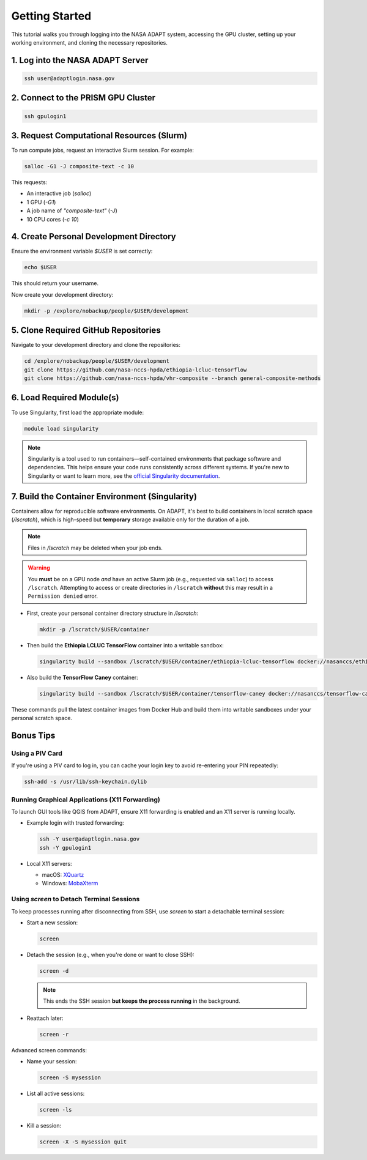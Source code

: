 Getting Started
===============

This tutorial walks you through logging into the NASA ADAPT system, accessing the GPU cluster, setting up your working environment, and cloning the necessary repositories.

1. Log into the NASA ADAPT Server
---------------------------------

.. code-block:: bash

   ssh user@adaptlogin.nasa.gov

2. Connect to the PRISM GPU Cluster
-----------------------------------

.. code-block:: bash

   ssh gpulogin1

3. Request Computational Resources (Slurm)
------------------------------------------

To run compute jobs, request an interactive Slurm session. For example:

.. code-block:: bash

   salloc -G1 -J composite-text -c 10

This requests:

- An interactive job (`salloc`)
- 1 GPU (`-G1`)
- A job name of `"composite-text"` (`-J`)
- 10 CPU cores (`-c 10`)

.. seealso::
   NCCS Slurm Guide: https://www.nccs.nasa.gov/nccs-users/instructional/adapt-instructional/slurm

4. Create Personal Development Directory
----------------------------------------

Ensure the environment variable `$USER` is set correctly:

.. code-block:: bash

   echo $USER

This should return your username.

Now create your development directory:

.. code-block:: bash

   mkdir -p /explore/nobackup/people/$USER/development

5. Clone Required GitHub Repositories
-------------------------------------

Navigate to your development directory and clone the repositories:

.. code-block:: bash

   cd /explore/nobackup/people/$USER/development
   git clone https://github.com/nasa-nccs-hpda/ethiopia-lcluc-tensorflow
   git clone https://github.com/nasa-nccs-hpda/vhr-composite --branch general-composite-methods

6. Load Required Module(s)
--------------------------

To use Singularity, first load the appropriate module:

.. code-block:: bash

   module load singularity

.. note::

   Singularity is a tool used to run containers—self-contained environments that package software and dependencies. 
   This helps ensure your code runs consistently across different systems. If you're new to Singularity or want 
   to learn more, see the `official Singularity documentation <https://sylabs.io/guides/>`_.

7. Build the Container Environment (Singularity)
------------------------------------------------

Containers allow for reproducible software environments. On ADAPT, it's best to build containers in local scratch space (`/lscratch`), which is high-speed but **temporary** storage available only for the duration of a job.

.. note::
   Files in `/lscratch` may be deleted when your job ends.

.. warning::
   You **must** be on a GPU node *and* have an active Slurm job (e.g., requested via ``salloc``) to access ``/lscratch``.  
   Attempting to access or create directories in ``/lscratch`` **without** this may result in a ``Permission denied`` error.

- First, create your personal container directory structure in `/lscratch`:

  .. code-block:: bash

     mkdir -p /lscratch/$USER/container

- Then build the **Ethiopia LCLUC TensorFlow** container into a writable sandbox:

  .. code-block:: bash

     singularity build --sandbox /lscratch/$USER/container/ethiopia-lcluc-tensorflow docker://nasanccs/ethiopia-lcluc-tensorflow:latest

- Also build the **TensorFlow Caney** container:

  .. code-block:: bash

     singularity build --sandbox /lscratch/$USER/container/tensorflow-caney docker://nasanccs/tensorflow-caney:latest

These commands pull the latest container images from Docker Hub and build them into writable sandboxes under your personal scratch space.

Bonus Tips
----------

Using a PIV Card
~~~~~~~~~~~~~~~~

If you're using a PIV card to log in, you can cache your login key to avoid re-entering your PIN repeatedly:

.. code-block:: bash

   ssh-add -s /usr/lib/ssh-keychain.dylib

Running Graphical Applications (X11 Forwarding)
~~~~~~~~~~~~~~~~~~~~~~~~~~~~~~~~~~~~~~~~~~~~~~~

To launch GUI tools like QGIS from ADAPT, ensure X11 forwarding is enabled and an X11 server is running locally.

- Example login with trusted forwarding:

  .. code-block:: bash

     ssh -Y user@adaptlogin.nasa.gov
     ssh -Y gpulogin1

- Local X11 servers:

  - macOS: `XQuartz <https://www.xquartz.org/>`_
  - Windows: `MobaXterm <https://mobaxterm.mobatek.net/>`_

Using `screen` to Detach Terminal Sessions
~~~~~~~~~~~~~~~~~~~~~~~~~~~~~~~~~~~~~~~~~~

To keep processes running after disconnecting from SSH, use `screen` to start a detachable terminal session:

- Start a new session:

  .. code-block:: bash

     screen

- Detach the session (e.g., when you're done or want to close SSH):

  .. code-block:: bash

     screen -d

  .. note::
     This ends the SSH session **but keeps the process running** in the background.

- Reattach later:

  .. code-block:: bash

     screen -r

Advanced screen commands:

- Name your session:

  .. code-block:: bash

     screen -S mysession

- List all active sessions:

  .. code-block:: bash

     screen -ls

- Kill a session:

  .. code-block:: bash

     screen -X -S mysession quit

.. seealso::
   Full GNU Screen manual: https://www.gnu.org/software/screen/manual/screen.txt/

